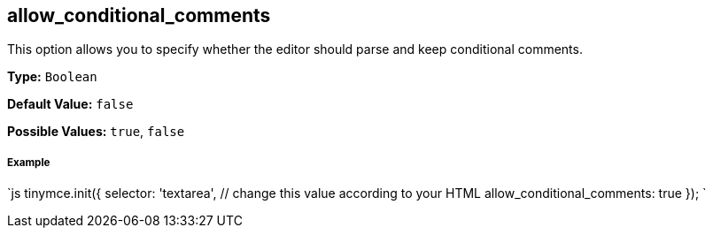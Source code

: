 [#allow_conditional_comments]
== allow_conditional_comments

This option allows you to specify whether the editor should parse and keep conditional comments.

*Type:* `Boolean`

*Default Value:* `false`

*Possible Values:* `true`, `false`

[discrete#example]
===== Example

`js
tinymce.init({
  selector: 'textarea',  // change this value according to your HTML
  allow_conditional_comments: true
});
`
